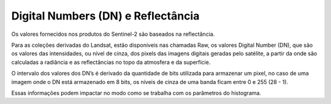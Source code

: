 Digital Numbers (DN) e Reflectância
===================================

Os valores fornecidos nos produtos do Sentinel-2 são baseados na reflectância.

Para as coleções derivadas do Landsat, estão disponíveis nas chamadas Raw, os valores Digital Number (DN), que são os valores das intensidades, ou nível de cinza, dos pixels das imagens digitais geradas pelo satélite, a partir da onde são calculadas a radiância e as reflectâncias no topo da atmosfera e da superfície.

O intervalo dos valores dos DN’s é derivado da quantidade de bits utilizada para armazenar um pixel, no caso de uma imagem onde o DN está armazenado em 8 bits, os níveis de cinza de uma banda ficam entre 0 e 255 (28 - 1).

Essas informações podem impactar no modo como se trabalha com os parâmetros do histograma.

